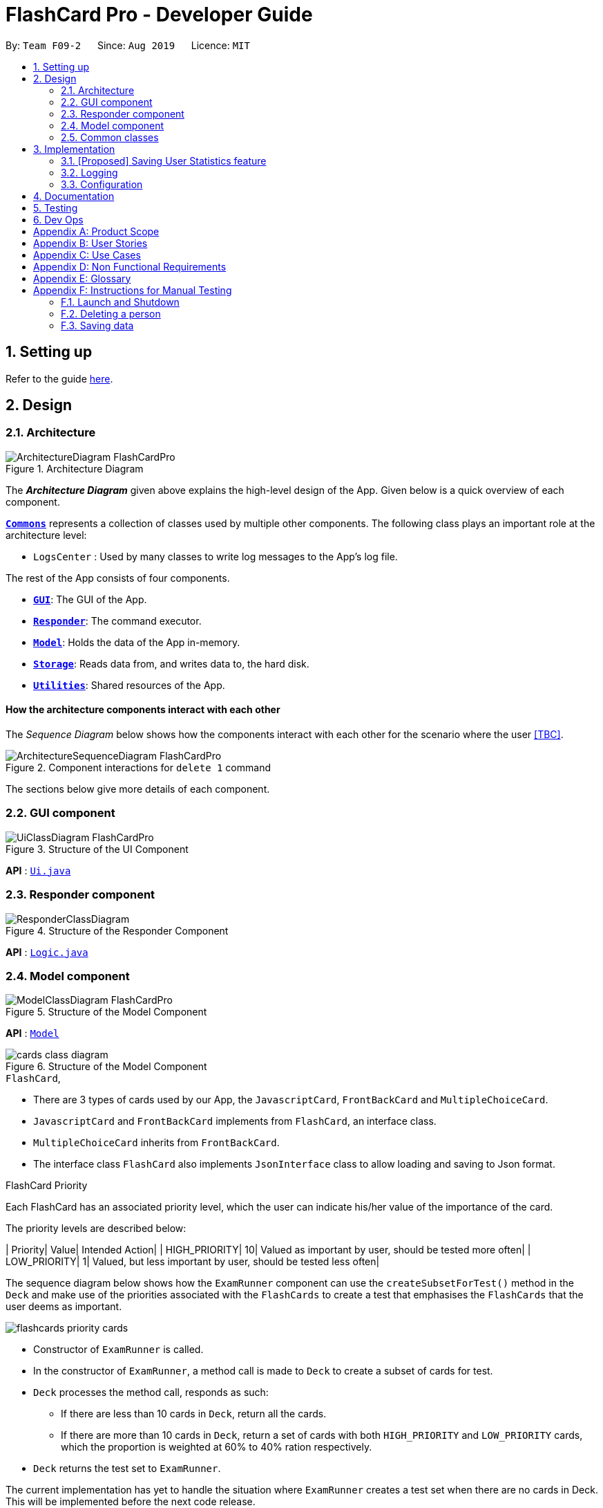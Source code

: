= FlashCard Pro - Developer Guide
:site-section: DeveloperGuide
:toc:
:toc-title:
:toc-placement: preamble
:sectnums:
:imagesDir: images
:stylesDir: stylesheets
:xrefstyle: full
ifdef::env-github[]
:tip-caption: :bulb:
:note-caption: :information_source:
:warning-caption: :warning:
endif::[]
:repoURL: https://github.com/AY1920S1-CS2103-F09-2/main

By: `Team F09-2`      Since: `Aug 2019`      Licence: `MIT`

== Setting up

Refer to the guide <<SettingUp#, here>>.

== Design

[[Design-Architecture]]
=== Architecture

.Architecture Diagram
image::ArchitectureDiagram_FlashCardPro.png[]

The *_Architecture Diagram_* given above explains the high-level design of the App. Given below is a quick overview of each component.



<<Design-Commons,*`Commons`*>> represents a collection of classes used by multiple other components.
The following class plays an important role at the architecture level:

* `LogsCenter` : Used by many classes to write log messages to the App's log file.

The rest of the App consists of four components.

* <<Design-gui,*`GUI`*>>: The GUI of the App.
* <<Design-Responder,*`Responder`*>>: The command executor.
* <<Design-Model,*`Model`*>>: Holds the data of the App in-memory.
* <<Design-Storage,*`Storage`*>>: Reads data from, and writes data to, the hard disk.
* <<Design-Util,*`Utilities`*>>: Shared resources of the App.



[discrete]
==== How the architecture components interact with each other

The _Sequence Diagram_ below shows how the components interact with each other for the scenario where the user <<TBC>>.

.Component interactions for `delete 1` command
image::ArchitectureSequenceDiagram_FlashCardPro.png[]

The sections below give more details of each component.

[[Design-GUI]]
=== GUI component

.Structure of the UI Component
image::UiClassDiagram_FlashCardPro.png[]

*API* : link:{repoURL}/src/main/java/seedu/address/ui/Ui.java[`Ui.java`]



[[Design-Responder]]
=== Responder component

[[fig-ResponderClassDiagram]]
.Structure of the Responder Component
image::ResponderClassDiagram.png[]

*API* :
link:{repoURL}/src/main/java/seedu/address/logic/Logic.java[`Logic.java`]



[[Design-Model]]
=== Model component

.Structure of the Model Component
image::ModelClassDiagram_FlashCardPro.png[]

*API* : link:{repoURL}/src/main/java/dream/fcard/model[`Model`]

.Structure of the Model Component
image::cards_class_diagram.png[]


.`FlashCard`,

* There are 3 types of cards used by our App, the `JavascriptCard`, `FrontBackCard` and `MultipleChoiceCard`.
* `JavascriptCard` and `FrontBackCard` implements from `FlashCard`, an interface class.
* `MultipleChoiceCard` inherits from `FrontBackCard`.
* The interface class `FlashCard` also implements `JsonInterface` class to allow loading and saving to Json format.

.FlashCard Priority
Each FlashCard has an associated priority level, which the user can indicate his/her value of the importance of the card.

The priority levels are described below:

| Priority| Value| Intended Action|
| HIGH_PRIORITY| 10| Valued as important by user, should be tested more often|
| LOW_PRIORITY| 1| Valued, but less important by user, should be tested less often|

The sequence diagram below shows how the `ExamRunner` component can use the `createSubsetForTest()` method in the `Deck` and make use of the priorities associated with the `FlashCards` to create a test that emphasises the `FlashCards` that the user deems as important.

image::flashcards_priority cards.png[]

* Constructor of `ExamRunner` is called.
* In the constructor of `ExamRunner`, a method call is made to `Deck` to create a subset of cards for test.
* `Deck` processes the method call, responds as such:
** If there are less than 10 cards in `Deck`, return all the cards.
** If there are more than 10 cards in `Deck`, return a set of cards with both `HIGH_PRIORITY` and `LOW_PRIORITY` cards, which the proportion is weighted at 60% to 40% ration respectively.
* `Deck` returns the test set to `ExamRunner`.

[Note]
The current implementation has yet to handle the situation where `ExamRunner` creates a test set when there are no cards in Deck. This will be implemented before the next code release.

[[Design-Commons]]
=== Common classes

Classes used by multiple components are in the `seedu.addressbook.commons` package.

== Implementation

This section describes some noteworthy details on how certain features are implemented.


=== [Proposed] Saving User Statistics feature
==== Proposed Implementation

==== Design Considerations

===== Aspect: How saving executes

* **Alternative 1 (current choice):** Saves the entire address book.
** Pros: Easy to implement.
** Cons: May have performance issues in terms of memory usage.
* **Alternative 2:** Individual command knows how to undo/redo by itself.
** Pros: Will use less memory (e.g. for `delete`, just save the person being deleted).
** Cons: We must ensure that the implementation of each individual command are correct.

===== Aspect: Data structure to support the undo/redo commands

* **Alternative 1 (current choice):** Use a list to store the history of address book states.
** Pros: Easy for new Computer Science student undergraduates to understand, who are likely to be the new incoming developers of our project.
** Cons: Logic is duplicated twice. For example, when a new command is executed, we must remember to update both `HistoryManager` and `VersionedAddressBook`.
* **Alternative 2:** Use `HistoryManager` for undo/redo
** Pros: We do not need to maintain a separate list, and just reuse what is already in the codebase.
** Cons: Requires dealing with commands that have already been undone: We must remember to skip these commands. Violates Single Responsibility Principle and Separation of Concerns as `HistoryManager` now needs to do two different things.


=== Logging

We are using `java.util.logging` package for logging. The `LogsCenter` class is used to manage the logging levels and logging destinations.

* The logging level can be controlled using the `logLevel` setting in the configuration file (See <<Implementation-Configuration>>)
* The `Logger` for a class can be obtained using `LogsCenter.getLogger(Class)` which will log messages according to the specified logging level
* Currently log messages are output through: `Console` and to a `.log` file.

*Logging Levels*

* `SEVERE` : Critical problem detected which may possibly cause the termination of the application
* `WARNING` : Can continue, but with caution
* `INFO` : Information showing the noteworthy actions by the App
* `FINE` : Details that is not usually noteworthy but may be useful in debugging e.g. print the actual list instead of just its size

[[Implementation-Configuration]]
=== Configuration

Certain properties of the application can be controlled (e.g user prefs file location, logging level) through the configuration file (default: `config.json`).

== Documentation

Refer to the guide <<Documentation#, here>>.

== Testing

Refer to the guide <<Testing#, here>>.

== Dev Ops

Refer to the guide <<DevOps#, here>>.

[appendix]
== Product Scope

*Target user profile*:

* wishes to learn new materials by retrieval learning and self-testing
* is an independent learner
* contents of learning are largely textual
* prefer desktop apps over other types
* can type fast
* prefers typing over mouse input
* is reasonably comfortable using CLI apps

*Value proposition*: allow effective reinforcement learning of textual content by answering using CLI input to a question prompt from a GUI

[appendix]
== User Stories

Priorities: High (must have) - `* * \*`, Medium (nice to have) - `* \*`, Low (unlikely to have) - `*`

[width="59%",cols="22%,<23%,<25%,<30%",options="header",]
|=======================================================================
|Priority |As a ... |I want to ... |So that I can...

|`* * *` | user| add a new deck| create a new topic collection of flash cards to test myself

|`* * *` | user| add a new card to a deck| include a new question into the topic of the deck to test myself

|`* * *` | user| save my deck of flash cards into my local drive| I can share it with my friends

|`* * *` | user| load my deck of flash cards into the app| I can reuse the deck of cards created

|`* * *` | | |

|`* * *` |user that takes flash card tests |select an option out of four that best matches the front of a flash card |I can check that I have understood the concept the flash card aims to impart

|`* * *` |learner who wants to track his/her progress |view the questions I have not done well in| improve my understanding on these concepts tested

|`* * *` |learner who wants to prioritise some test questions over others |set which questions are more important | be exposed to these important questions more in the tests

|`* * *` |beginner user |access a help page |i can learn about the features at a glance

|`* *` |student with subjects of different language mediums |add flashcards of differing languages  |I can customise my flashcards to the subject I am interested to do

|`* *` |user creating flash cards |save collections of thematically similar flash cards | I can share my cards easily to other users


|=======================================================================

_{More to be added}_

[appendix]
== Use Cases

(For all use cases below, the *System* is the `FlashCard Pro` and the *Actor* is the `learner`, unless specified otherwise)

[discrete]
=== Use case: Create a deck of cards
*MSS*

1. Learner creates a new empty deck and specifies the name of the deck of cards.
2. Learner adds individual cards to the deck and specifies the content of the front and back of the cards.
+
Use case ends.

*Extensions*

[none]
* 1a. FlashCard Pro detects deck name provided by learner is identical to an existing deck of cards in the library.
** 1a1. FlashCard Pro informs the learner that deck creation is unsuccessful.
** 1a2. Learner creates a new deck with another unique deck name.
** Steps 1a1-1a2 are repeated until the data entered are correct.
** Use case resumes from step 2.

* 2a. FlashCard Pro detects no front and/or back content specified by the learner.
** 2a1. FlashCard Pro informs the learner that card creation is unsuccessful.
** 2a2. Learner creates a new card with the correct front and/or back content.
** Steps 2a1-2a2 are repeated until the format of the command entered is correct.
+
(Was wondering if FlashCard Pro should create the deck, but with a numbering like untitled_1, untitled_2 etc)


[discrete]
=== Use case: Start a untimed test
*MSS*

1. Learner starts untimed test with a deck of cards by specifying deck name.
2. FlashCard Pro begins test.
3. FlashCard Pro flashes text on the front of a flash card to learner.
4. FlashCard Pro waits for learner's answer.
5. Learner enters answer.
6. FlashCard Pro matches answer with text on back of flash card.
7. FlashCard Pro informs learner about correctness of the learner's answer.
8. FlashCard Pro displays the correct answer, the text on the back of the flash card.
+
Steps 3-8 are repeated until all the flash cards in the deck are completed.
+
Use case ends.

[discrete]
=== Use case: Import an existing deck of cards from a JSON file
*MSS*

1. Learner specifies the filepath of the deck of cards to import, in a JSON file format.
2. FlashCard Pro loads the file in the filepath.
3. FlashCard Pro parses the fields in the JSON file.
4. FlashCard Pro constructs the deck of cards.
5. FlashCard Pro stores the deck of cards in the library.
+
Use case ends.


*Extensions*

* 2a. FlashCard Pro detects filepath is invalid.
** 2a1. FlashCard Pro informs the learner that import of deck of cards is unsuccessful.
+
Use case ends.

[none]
* 2b. FlashCard Pro detects that filepath does not lead to a JSON file.
** 2b1. FlashCard Pro informs the learner that import of deck of cards is unsuccessful.
+
Use case ends.

[discrete]
=== Use case: Running a test using Front Back Cards
*MSS*

1. User enters command to start test with a deck of card and supplies deck name.
2. System obtains the deck of cards. 
3. System starts test session.
4. System shows front of card to user, waits for answer.
5. User enters the answer.
6. System evaluates the answer.
7. System reports the correctness of the answer.
8. System moves to next card.
+
Step 4-8 repeated until there are no cards in the deck remaining. 
+
Use case ends.

*Extensions*

* 1a. System does not find a deck with the deck name specified by the user
** 1a1. System tells user that there is no deck with specified name.
** 1a2. System exits test creation.
+
Use case ends.

[none]
* 1b. System has no decks in library.
** 1b1. System tells user that there are no decks in the library.
** 1b2. System exits test creation.
+
Use case ends.

[discrete]
=== Use case: Creating a deck of cards
*MSS*

1. User enters command to create a deck.
2. System creates a new deck.
3. User enters command to create a new card in the deck.
4. System creates a card.
5. System stores the card in the deck.
+
Steps 2-5 repeats as long as the user wants to add a card.
+
Use case ends.


[discrete]
=== Use case: Untimed Test with a deck of Multiple Choice Cards 
*MSS*

1. User enters command to start test on a deck.
(System creates a test subset)
2. System gets the deck the user wants to test on.
3. System starts test session.
4. System randomises the choice ordering.
5. System displays the front of card and choices.
6. User enters the choice of correct answer.
7. System evaluates the answer.
8  System shows the correctness of the answer.
9. System moves to next card.
+
Steps 4-9 are repeated until there are no more cards in the test set.
+
Use case ends.

*Extensions*

* 1a. System does not find a deck with the deck name specified by the user
** 1a1. System tells user that there is no deck with specified name.
** 1a2. System exits test creation.
+
Use case ends.

[none]
* 1b. System has no decks in library.
** 1b1. System tells user that there are no decks in the library.
** 1b2. System exits test creation.
+
Use case ends.

[none]
* 6a. User enters an invalid choice.
** 6a1. System checks if choice is valid.
** 6a2. System tells User that choice entered is invalid.
** 6a3. System requests User to enter another choice.
+
Steps 6a1-6a3 repeats until the User enters a valid choice.

[discrete]
=== Use case: Timed Test with a deck of Multiple Choice Cards 
*MSS*

1. User enters command to start test on a deck.
+
(System creates a test subset)
+
2. System gets the deck the user wants to test on.
3. System starts test session.
4. System randomises the choice ordering.
5. System displays the front of card and choices.
6. User enters the choice of correct answer.
7. System evaluates the answer.
8  System shows the correctness of the answer.
9. System moves to next card.
+
Steps 4-9 are repeated until there are no more cards in the test set.
+
Use case ends.

*Extensions*

* 1a. System does not find a deck with the deck name specified by the user
** 1a1. System tells user that there is no deck with specified name.
** 1a2. System exits test creation.
+
Use case ends.

[none]
* 1b. System has no decks in library.
** 1b1. System tells user that there are no decks in the library.
** 1b2. System exits test creation.
+
Use case ends.

[none]
* 6a. User enters an invalid choice.
** 6a1. System checks if choice is valid.
** 6a2. System tells User that choice entered is invalid.
+
Steps 6a1-6a3 repeats 3 times.
+
** 6a4. User enters invalid choice for 4th time.
** 6a5. System receives invalid choice for 4th time.
** 6a6. System terminates test.
** 6a7. System tells User that test has terminated due to incorrect inputs.
+
Use case ends.

[discrete]
=== Use case: Creating a Multiple Choice Card 
*MSS*

1. User enters command to create a MCQ Card to a deck.
2. System starts MCQ Card creation.
3. System stores MCQ card in deck.
+
Use case ends.

*Extension*

* 1a. User enters duplicated choices.
** 1a1. System detects duplicated choices in choices provided by user.
** 1a2. System tells User that there are duplicates in chocies provided.
** 1a3. System ends card creation.
+
Use case ends.





[appendix]
== Non Functional Requirements

.  Should work on any <<mainstream-os,mainstream OS>> as long as it has Java `11` or above installed.
.  Should be able to hold up to 1000 persons without a noticeable sluggishness in performance for typical usage.
.  A user with above average typing speed for regular English text (i.e. not code, not system admin commands) should be able to accomplish most of the tasks faster using commands than using the mouse.
.  Should handle text input of english alphabets.

_{More to be added}_

[appendix]
== Glossary

[[mainstream-os]] Mainstream OS::
Windows, Linux, Unix, OS-X

[[private-contact-detail]] Private contact detail::
A contact detail that is not meant to be shared with others


[appendix]
== Instructions for Manual Testing

Given below are instructions to test the app manually.

[NOTE]
These instructions only provide a starting point for testers to work on; testers are expected to do more _exploratory_ testing.

=== Launch and Shutdown



=== Deleting a person


=== Saving data


